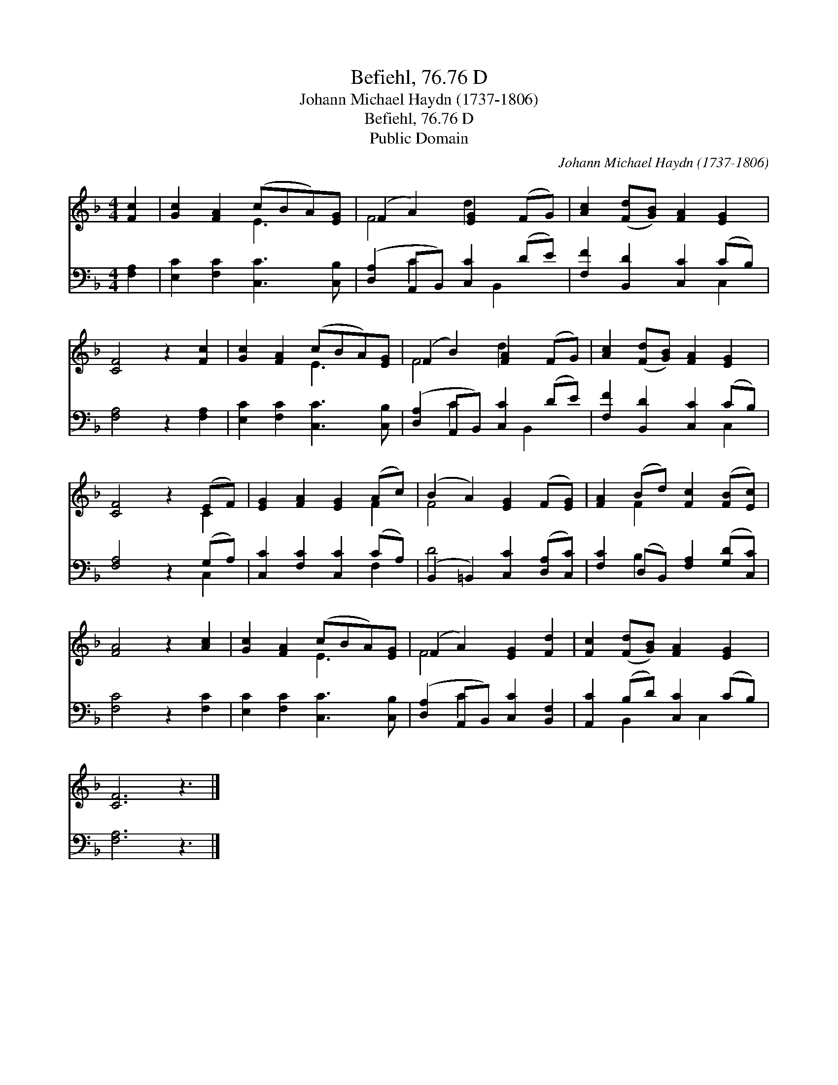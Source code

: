 X:1
T:Befiehl, 76.76 D
T:Johann Michael Haydn (1737-1806)
T:Befiehl, 76.76 D
T:Public Domain
C:Johann Michael Haydn (1737-1806)
Z:Public Domain
%%score ( 1 2 ) ( 3 4 )
L:1/8
M:4/4
K:F
V:1 treble 
V:2 treble 
V:3 bass 
V:4 bass 
V:1
 [Fc]2 | [Gc]2 [FA]2 (cBA)[EG] | (F2 A2) [EG]2 (FG) | [Ac]2 ([Fd][GB]) [FA]2 [EG]2 | %4
 [CF]4 z2 [Fc]2 | [Gc]2 [FA]2 (cBA)[EG] | (F2 B2) [FA]2 (FG) | [Ac]2 ([Fd][GB]) [FA]2 [EG]2 | %8
 [CF]4 z2 (EF) | [EG]2 [FA]2 [EG]2 (Ac) | (B2 A2) [EG]2 (F[EG]) | [FA]2 (Bd) [Fc]2 ([FB][Ec]) | %12
 [FA]4 z2 [Ac]2 | [Gc]2 [FA]2 (cBA)[EG] | (F2 A2) [EG]2 [Fd]2 | [Fc]2 ([Fd][GB]) [FA]2 [EG]2 | %16
 [CF]6 z3 |] %17
V:2
 x2 | x4 E3 x | F4 d2 x2 | x8 | x8 | x4 E3 x | F4 d2 x2 | x8 | x6 C2 | x6 F2 | F4 x4 | x2 F2 x4 | %12
 x8 | x4 E3 x | F4 x4 | x8 | x9 |] %17
V:3
 [F,A,]2 | [E,C]2 [F,C]2 [C,C]3 [C,B,] | ([D,A,]2 A,,B,,) [C,C]2 (DE) | %3
 [F,F]2 [B,,D]2 [C,C]2 (CB,) | [F,A,]4 z2 [F,A,]2 | [E,C]2 [F,C]2 [C,C]3 [C,B,] | %6
 ([D,A,]2 A,,B,,) [C,C]2 (DE) | [F,F]2 [B,,D]2 [C,C]2 (CB,) | [F,A,]4 z2 (G,A,) | %9
 [C,C]2 [F,C]2 [C,C]2 (CA,) | (B,,2 =B,,2) [C,C]2 ([D,A,][C,C]) | %11
 [F,C]2 (D,B,,) [F,A,]2 ([G,D][C,C]) | [F,C]4 z2 [F,C]2 | [E,C]2 [F,C]2 [C,C]3 [C,B,] | %14
 ([D,A,]2 A,,B,,) [C,C]2 [B,,F,]2 | [A,,C]2 (B,D) [C,C]2 (CB,) | [F,A,]6 z3 |] %17
V:4
 x2 | x8 | x2 C2 x B,,2 x | x6 C,2 | x8 | x8 | x2 C2 x B,,2 x | x6 C,2 | x6 C,2 | x6 F,2 | D4 x4 | %11
 x2 B,2 x4 | x8 | x8 | x2 C2 x4 | x2 B,,2 x C,2 x | x9 |] %17

